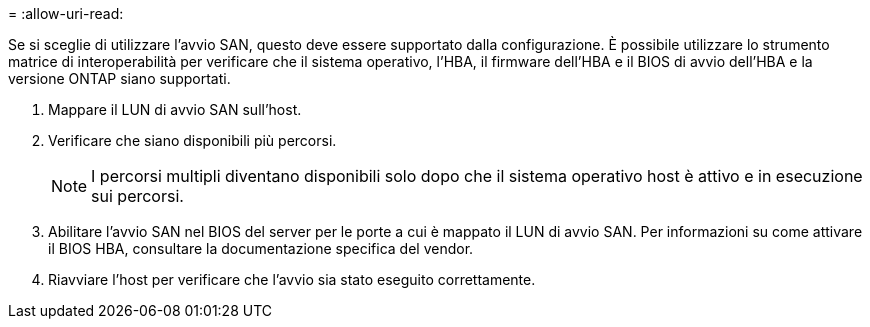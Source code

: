 = 
:allow-uri-read: 


Se si sceglie di utilizzare l'avvio SAN, questo deve essere supportato dalla configurazione. È possibile utilizzare lo strumento matrice di interoperabilità per verificare che il sistema operativo, l'HBA, il firmware dell'HBA e il BIOS di avvio dell'HBA e la versione ONTAP siano supportati.

. Mappare il LUN di avvio SAN sull'host.
. Verificare che siano disponibili più percorsi.
+

NOTE: I percorsi multipli diventano disponibili solo dopo che il sistema operativo host è attivo e in esecuzione sui percorsi.

. Abilitare l'avvio SAN nel BIOS del server per le porte a cui è mappato il LUN di avvio SAN. Per informazioni su come attivare il BIOS HBA, consultare la documentazione specifica del vendor.
. Riavviare l'host per verificare che l'avvio sia stato eseguito correttamente.

